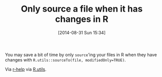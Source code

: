 #+POSTID: 9030
#+DATE: [2014-08-31 Sun 15:34]
#+OPTIONS: toc:nil num:nil todo:nil pri:nil tags:nil ^:nil TeX:nil
#+CATEGORY: Link
#+TAGS: R-Project
#+TITLE: Only source a file when it has changes in R


You may save a bit of time by only =source='ing your files in R when
they have changes with =R.utils::sourceTo(file, modifiedOnly=TRUE)=.







Via [[http://r.789695.n4.nabble.com/require-but-for-source-d-files-td4695807.html][r-help]] via [[http://cran.r-project.org/web/packages/R.utils/index.html][R.utils]].







